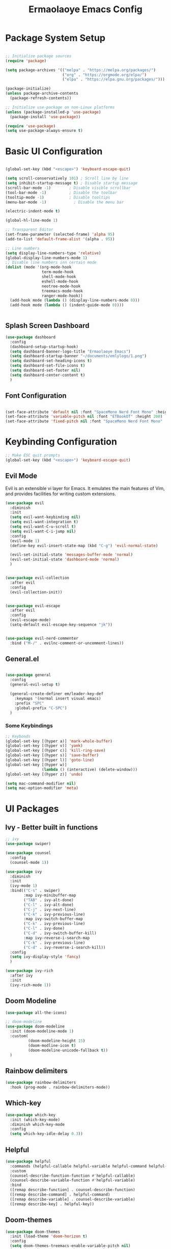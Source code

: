 #+title: Ermaolaoye Emacs Config
#+PROPERTY: header-args:emacs-lisp :tangle ./init.el :mkdirp yes

* Package System Setup
#+begin_src emacs-lisp

  ;; Initialize package sources
  (require 'package)

  (setq package-archives '(("melpa" . "https://melpa.org/packages/")
                           ("org" . "https://orgmode.org/elpa/")
                           ("elpa" . "https://elpa.gnu.org/packages/")))

  (package-initialize)
  (unless package-archive-contents
    (package-refresh-contents))

  ;; Initialize use-package on non-Linux platforms
  (unless (package-installed-p 'use-package)
    (package-install 'use-package))

  (require 'use-package)
  (setq use-package-always-ensure t)

#+end_src


* Basic UI Configuration
#+begin_src emacs-lisp

  (global-set-key (kbd "<escape>") 'keyboard-escape-quit)

  (setq scroll-conservatively 101) ; Scroll line by line
  (setq inhibit-startup-message t) ; Disable startup message
  (scroll-bar-mode -1)        ; Disable visible scrollbar
  (tool-bar-mode -1)          ; Disable the toolbar
  (tooltip-mode -1)           ; Disable tooltips
  (menu-bar-mode -1)            ; Disable the menu bar

  (electric-indent-mode t)

  (global-hl-line-mode 1)

  ;; Transparent Editor
  (set-frame-parameter (selected-frame) 'alpha 95)
  (add-to-list 'default-frame-alist '(alpha . 95))

  ;; Line numbers
  (setq display-line-numbers-type 'relative)
  (global-display-line-numbers-mode 1)
  ;; Disable line numbers inn certain mode
  (dolist (mode '(org-mode-hook
                  term-mode-hook
                  shell-mode-hook
                  eshell-mode-hook
                  neotree-mode-hook
                  treemacs-mode-hook
                  ranger-mode-hook))
    (add-hook mode (lambda () (display-line-numbers-mode 0)))
    (add-hook mode (lambda () (indent-guide-mode 0))))


#+end_src

** Splash Screen Dashboard
#+begin_src emacs-lisp
  (use-package dashboard
    :config
    (dashboard-setup-startup-hook)
    (setq dashboard-banner-logo-title "Ermaolaoye Emacs")
    (setq dashboard-startup-banner "~/documents/emlylogo/1.png")
    (setq dashboard-set-heading-icons t)
    (setq dashboard-set-file-icons t)
    (setq dashboard-set-footer nil)
    (setq dashboard-center-content t)
    )
#+end_src


** Font Configuration
#+begin_src emacs-lisp

  (set-face-attribute 'default nil :font "SpaceMono Nerd Font Mono" :height 160)
  (set-face-attribute 'variable-pitch nil :font "ETBookOT" :height 200)
  (set-face-attribute 'fixed-pitch nil :font "SpaceMono Nerd Font Mono" :height 160)

#+end_src

* Keybinding Configuration
#+begin_src emacs-lisp
  ;; Make ESC quit prompts
  (global-set-key (kbd "<escape>") 'keyboard-escape-quit)

#+end_src

** Evil Mode
Evil is an extensible vi layer for Emacs. It emulates the main features of Vim, and provides facilities for writing custom extensions.
#+begin_src emacs-lisp
  (use-package evil
    :diminish
    :init
    (setq evil-want-keybinding nil)
    (setq evil-want-integration t)
    (setq evil-want-C-u-scroll t)
    (setq evil-want-C-i-jump nil)
    :config
    (evil-mode 1)
    (define-key evil-insert-state-map (kbd "C-g") 'evil-normal-state)

    (evil-set-initial-state 'messages-buffer-mode 'normal)
    (evil-set-initial-state 'dashboard-mode 'normal)
    )
#+end_src

#+begin_src emacs-lisp

  (use-package evil-collection
    :after evil
    :config
    (evil-collection-init))
#+end_src

#+begin_src emacs-lisp

  (use-package evil-escape
    :after evil
    :config
    (evil-escape-mode)
    (setq-default evil-escape-key-sequence "jk"))
#+end_src

#+begin_src emacs-lisp

  (use-package evil-nerd-commenter
    :bind ("M-/" . evilnc-comment-or-uncomment-lines))

#+end_src

** General.el
#+begin_src emacs-lisp

  (use-package general
    :config
    (general-evil-setup t)

    (general-create-definer em/leader-key-def
      :keymaps '(normal insert visual emacs)
      :prefix "SPC"
      :global-prefix "C-SPC")
    )

#+end_src

*** Some Keybindings
#+begin_src emacs-lisp
  ;; Keybonds
  (global-set-key [(hyper a)] 'mark-whole-buffer)
  (global-set-key [(hyper v)] 'yank)
  (global-set-key [(hyper c)] 'kill-ring-save)
  (global-set-key [(hyper s)] 'save-buffer)
  (global-set-key [(hyper l)] 'goto-line)
  (global-set-key [(hyper w)]
                  (lambda () (interactive) (delete-window)))
  (global-set-key [(hyper z)] 'undo)

  (setq mac-command-modifier nil)
  (setq mac-option-modifier 'meta)
#+end_src
* UI Packages
** Ivy - Better built in functions
#+begin_src emacs-lisp
  ;; ivy
  (use-package swiper)

  (use-package counsel
    :config
    (counsel-mode 1))

  (use-package ivy
    :diminish
    :init
    (ivy-mode 1)
    :bind(("C-s" . swiper)
          :map ivy-minibuffer-map
          ("TAB" . ivy-alt-done)	
          ("C-l" . ivy-alt-done)
          ("C-j" . ivy-next-line)
          ("C-k" . ivy-previous-line)
          :map ivy-switch-buffer-map
          ("C-k" . ivy-previous-line)
          ("C-l" . ivy-done)
          ("C-d" . ivy-switch-buffer-kill)
          :map ivy-reverse-i-search-map
          ("C-k" . ivy-previous-line)
          ("C-d" . ivy-reverse-i-search-kill))
    :config
    (setq ivy-display-style 'fancy)
    )

  (use-package ivy-rich
    :after ivy
    :init
    (ivy-rich-mode 1))
#+end_src

** Doom Modeline
#+begin_src emacs-lisp
  (use-package all-the-icons)

  ;; doom-modeline
  (use-package doom-modeline
    :init (doom-modeline-mode 1)
    :custom(
            (doom-modeline-height 15)
            (doom-modline-icon t)
            (doom-modeline-unicode-fallback t))
    )

#+end_src

** Rainbow delimiters
#+begin_src emacs-lisp
  (use-package rainbow-delimiters
    :hook (prog-mode . rainbow-delimiters-mode))
#+end_src

** Which-key
#+begin_src emacs-lisp
  (use-package which-key
    :init (which-key-mode)
    :diminish which-key-mode
    :config
    (setq which-key-idle-delay 0.3))
#+end_src

** Helpful
#+begin_src emacs-lisp
  (use-package helpful
    :commands (helpful-callable helpful-variable helpful-command helpful-key)
    :custom
    (counsel-describe-function-function #'helpful-callable)
    (counsel-describe-variable-function #'helpful-variable)
    :bind
    ([remap describe-function] . counsel-describe-function)
    ([remap describe-command] . helpful-command)
    ([remap describe-variable] . counsel-describe-variable)
    ([remap describe-key] . helpful-key))
#+end_src

** Doom-themes
#+begin_src emacs-lisp
  (use-package doom-themes
    :init (load-theme 'doom-horizon t)
    :config
    (setq doom-themes-treemacs-enable-variable-pitch nil)
    (setq doom-themes-treemacs-theme "doom-colors")
    (doom-themes-treemacs-config)
    (doom-themes-neotree-config)
    )
#+end_src

** Indent-Guide
#+begin_src emacs-lisp

  (use-package indent-guide
    :config
    (indent-guide-global-mode))

#+end_src

* Org-Mode
#+begin_src emacs-lisp
  (defun em/org-mode-setup ()
    (setq org-image-actual-width nil)
    (auto-fill-mode 0)
    (variable-pitch-mode 1)
    (visual-line-mode 1)
    (org-indent-mode)
    (setq evil-auto-indent nil)
    (setq org-startup-with-inline-images 1)
    (setq org-startup-with-latex-preview 1)
    (lambda()
      (setq-local line-spacing 0.45)))

  (defun em/org-font-setup ()
    ;; Replace list hyphen with dot
    (font-lock-add-keywords 'org-mode
                            '(("^ *\\([-]\\) "
                               (0 (prog1 () (compose-region (match-beginning 1) (match-end 1) "➤"))))))

    ;; LaTeX
    (setq org-format-latex-options (plist-put org-format-latex-options :scale 3))
    ;; Set faces for heading levels
    (dolist (face '((org-level-1 . 1.7)
                    (org-level-2 . 1.5)
                    (org-level-3 . 1.4)
                    (org-level-4 . 1.3)
                    (org-level-5 . 1.2)
                    (org-level-6 . 1.1)
                    (org-level-7 . 1.1)
                    (org-level-8 . 1.1)))
      (set-face-attribute (car face) nil :font "ETBookOT" :weight 'regular :height (cdr face))

      ;; Ensure that anything that should be fixed-pitch in Org files appears that way
      (set-face-attribute 'org-block nil    :foreground nil :inherit 'fixed-pitch)
      (set-face-attribute 'org-table nil    :inherit 'fixed-pitch)
      (set-face-attribute 'org-formula nil  :inherit 'fixed-pitch)
      (set-face-attribute 'org-code nil     :inherit '(shadow fixed-pitch))
      (set-face-attribute 'org-table nil    :inherit '(shadow fixed-pitch))
      (set-face-attribute 'org-verbatim nil :inherit '(shadow fixed-pitch))
      (set-face-attribute 'org-special-keyword nil :inherit '(font-lock-comment-face fixed-pitch))
      (set-face-attribute 'org-meta-line nil :inherit '(font-lock-comment-face fixed-pitch))
      (set-face-attribute 'org-checkbox nil  :inherit 'fixed-pitch)
      (set-face-attribute 'line-number nil :inherit 'fixed-pitch)
      (set-face-attribute 'line-number-current-line nil :inherit 'fixed-pitch)
      (set-face-attribute 'org-document-title nil :inherit 'fixed-pitch)
      )
    ) 

  (defun em/org-structure-template-setup()
    )

  (use-package org
                                          ;:hook (org-mode . dw/org-mode-setup)
    :hook (org-mode . em/org-mode-setup)
    :config
    (setq org-ellipsis " ▾"
          org-hide-emphasis-markers t)
    (em/org-font-setup)
    (em/org-structure-template-setup)
    )
  (use-package org-bullets
    :hook (org-mode . org-bullets-mode)
    :custom
    (org-bullets-bullet-list '("◉" "○" "●" "○" "●" "○" "●")))

  (defun em/org-mode-visual-fill()
    (setq visual-fill-column-width 100
          visual-fill-column-center-text t)
    (visual-fill-column-mode 1))


  (use-package visual-fill-column
    :hook (org-mode . em/org-mode-visual-fill))

  (use-package org-download
    :config
    (setq-default org-download-image-dir "./.images")
    :bind
    (""))


  (require 'org-tempo)

  (org-babel-do-load-languages
   'org-babel-load-languages
   '((emacs-lisp . t)
     (python . t)))

  (push '("conf-unix" . conf-unix) org-src-lang-modes)

  ;; Automatically tangle our Emacs.org config file when we save it
  (defun efs/org-babel-tangle-config ()
    (when (string-equal (buffer-file-name)
                        (expand-file-name "~/.emacs.d/emacs.org"))
      ;; Dynamic scoping to the rescue
      (let ((org-confirm-babel-evaluate nil))
        (org-babel-tangle))))

  (add-hook 'org-mode-hook (lambda () (add-hook 'after-save-hook #'efs/org-babel-tangle-config)))

#+end_src

** Org Roam
#+begin_src emacs-lisp
  (use-package org-roam
    :bind (
           ("C-c n l" . org-roam-buffer-toggle)
           ("C-c n f" . org-roam-node-find)
           ("C-c n i" . org-roam-node-insert)
           )
    :config
    (setq org-roam-directory (file-truename "~/Documents/org-roam"))
    (org-roam-db-autosync-mode)
    (add-to-list 'display-buffer-alist
                 '("\\*org-roam\\*"
                   (display-buffer-in-direction)
                   (direction . right)
                   (window-width . 0.33)
                   (window-height . fit-window-to-buffer)))
    (setq org-return-follows-link t)
    )

#+end_src


* Misc Packages
** Exec Path From Shell
This is a package for fetching all the system path outside emacs to emacs' terminal mode. 
#+begin_src emacs-lisp
  (use-package exec-path-from-shell
    :config
    (when (memq window-system '(mac ns x))
      (exec-path-from-shell-initialize))
    )
#+end_src

** Smartparens
#+begin_src emacs-lisp

  (use-package smartparens
    :hook prog-mode)

#+end_src

** Reveal-in-osx-finder
#+begin_src emacs-lisp

  (use-package reveal-in-osx-finder)

  (em/leader-key-def
    "ff" 'reveal-in-osx-finder
    )

#+end_src
* Developer Packages & Settings
#+begin_src emacs-lisp

  (em/leader-key-def
    :state 'normal
    "\\" 'indent-region)

#+end_src
** LSP Mode
Language Server Protocol Support for Emacs
#+begin_src emacs-lisp
  (defun em/lsp-mode-setup ()
    (setq lsp-headerline-breadcrumb-segments '(path-up-to-project file symboles))
    (lsp-headerline-breadcrumb-mode))

  (use-package lsp-mode
    :hook (lsp-mode . em/lsp-mode-setup)
    :hook (c-mode . lsp-deferred) ; C Mode hook to lsp
    :hook (c++-mode . lsp-deferred)
    :commands (lsp lsp-deferred)
    :init
    (setq lsp-keymap-prefix "C-c l")
    :config
    (lsp-enable-which-key-integration t))

  (use-package lsp-ui
    :hook (lsp-mode . lsp-ui-mode)
    :custom
    (lsp-ui-doc-position 'bottom))

  (use-package lsp-treemacs
    :after lsp
    :commands lsp-treemacs-errors-list
    )
  (use-package treemacs-evil)

  (em/leader-key-def
    "t" '(:ignore t :which-key "treemacs-prefix")
    "tt" 'treemacs
    "td" 'treemacs-select-directory
    )

  (use-package company
    :after lsp-mode
    :hook (lsp-mode . company-mode)
    :bind (:map company-active-map
                ("<tab>" . company-complete-selection))
    (:map lsp-mode-map
          ("<tab>" . company-indent-or-complete-common))
    :custom
    (company-minimum-prefix-length 1)
    (company-idle-delay 0.0))

  (use-package company-box
    :hook (company-mode . company-box-mode))

  (use-package lsp-ivy
    :commands lsp-ivy-workspace-symbol)
#+end_src

** Yasnippet
#+begin_src emacs-lisp
  (use-package yasnippet
    :config
    (yas-global-mode 1)
    (setq yas-triggers-in-field t))
#+end_src

** Cmake-Mode
#+begin_src emacs-lisp
  (use-package cmake-mode
    :mode "CMakeLists.txt")
#+end_src
* Configuration Files
** Bindings
#+begin_src emacs-lisp

  (em/leader-key-def
    "f" '(:ignore t :which-key "files")
    "fem" '((lambda () (interactive) (find-file (expand-file-name "~/.emacs.d/emacs.org"))) :which-key "edit config")
    "fw" 'save-buffer
    "fq" 'kill-current-buffer
    "fn" 'dired-create-empty-file
    "fp" 'org-download-clipboard)


#+end_src
